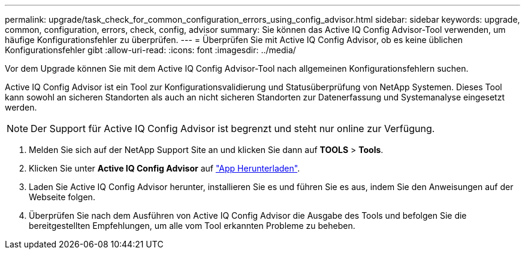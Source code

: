 ---
permalink: upgrade/task_check_for_common_configuration_errors_using_config_advisor.html 
sidebar: sidebar 
keywords: upgrade, common, configuration, errors, check, config, advisor 
summary: Sie können das Active IQ Config Advisor-Tool verwenden, um häufige Konfigurationsfehler zu überprüfen. 
---
= Überprüfen Sie mit Active IQ Config Advisor, ob es keine üblichen Konfigurationsfehler gibt
:allow-uri-read: 
:icons: font
:imagesdir: ../media/


[role="lead"]
Vor dem Upgrade können Sie mit dem Active IQ Config Advisor-Tool nach allgemeinen Konfigurationsfehlern suchen.

Active IQ Config Advisor ist ein Tool zur Konfigurationsvalidierung und Statusüberprüfung von NetApp Systemen. Dieses Tool kann sowohl an sicheren Standorten als auch an nicht sicheren Standorten zur Datenerfassung und Systemanalyse eingesetzt werden.


NOTE: Der Support für Active IQ Config Advisor ist begrenzt und steht nur online zur Verfügung.

. Melden Sie sich auf der NetApp Support Site an und klicken Sie dann auf *TOOLS* > *Tools*.
. Klicken Sie unter *Active IQ Config Advisor* auf https://mysupport.netapp.com/site/tools/tool-eula/activeiq-configadvisor["App Herunterladen"^].
. Laden Sie Active IQ Config Advisor herunter, installieren Sie es und führen Sie es aus, indem Sie den Anweisungen auf der Webseite folgen.
. Überprüfen Sie nach dem Ausführen von Active IQ Config Advisor die Ausgabe des Tools und befolgen Sie die bereitgestellten Empfehlungen, um alle vom Tool erkannten Probleme zu beheben.

